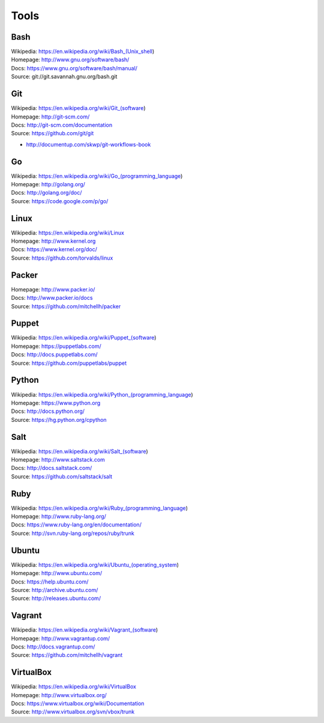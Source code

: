 =======
Tools
=======

Bash
======
| Wikipedia: https://en.wikipedia.org/wiki/Bash_(Unix_shell)
| Homepage: http://www.gnu.org/software/bash/
| Docs: https://www.gnu.org/software/bash/manual/
| Source: git://git.savannah.gnu.org/bash.git


Git
====
| Wikipedia: https://en.wikipedia.org/wiki/Git_(software)
| Homepage: http://git-scm.com/
| Docs: http://git-scm.com/documentation
| Source: https://github.com/git/git

* http://documentup.com/skwp/git-workflows-book


Go
===
| Wikipedia: https://en.wikipedia.org/wiki/Go_(programming_language)
| Homepage: http://golang.org/
| Docs: http://golang.org/doc/
| Source: https://code.google.com/p/go/


Linux
=======
| Wikipedia: https://en.wikipedia.org/wiki/Linux
| Homepage: http://www.kernel.org
| Docs: https://www.kernel.org/doc/
| Source: https://github.com/torvalds/linux


Packer
=======
| Homepage: http://www.packer.io/
| Docs: http://www.packer.io/docs
| Source: https://github.com/mitchellh/packer


Puppet
=======
| Wikipedia: https://en.wikipedia.org/wiki/Puppet_(software)
| Homepage: https://puppetlabs.com/
| Docs: http://docs.puppetlabs.com/
| Source: https://github.com/puppetlabs/puppet


Python
========
| Wikipedia: https://en.wikipedia.org/wiki/Python_(programming_language)
| Homepage: https://www.python.org
| Docs: http://docs.python.org/
| Source: https://hg.python.org/cpython


Salt
=====
| Wikipedia: https://en.wikipedia.org/wiki/Salt_(software)
| Homepage: http://www.saltstack.com
| Docs: http://docs.saltstack.com/
| Source: https://github.com/saltstack/salt


Ruby
=====
| Wikipedia: https://en.wikipedia.org/wiki/Ruby_(programming_language)
| Homepage: http://www.ruby-lang.org/
| Docs: https://www.ruby-lang.org/en/documentation/
| Source: http://svn.ruby-lang.org/repos/ruby/trunk


Ubuntu
========
| Wikipedia: https://en.wikipedia.org/wiki/Ubuntu_(operating_system)
| Homepage: http://www.ubuntu.com/
| Docs: https://help.ubuntu.com/
| Source: http://archive.ubuntu.com/
| Source: http://releases.ubuntu.com/


Vagrant
========
| Wikipedia: https://en.wikipedia.org/wiki/Vagrant_(software)
| Homepage: http://www.vagrantup.com/
| Docs: http://docs.vagrantup.com/
| Source: https://github.com/mitchellh/vagrant


VirtualBox
===========
| Wikipedia: https://en.wikipedia.org/wiki/VirtualBox
| Homepage: http://www.virtualbox.org/
| Docs: https://www.virtualbox.org/wiki/Documentation
| Source: http://www.virtualbox.org/svn/vbox/trunk
